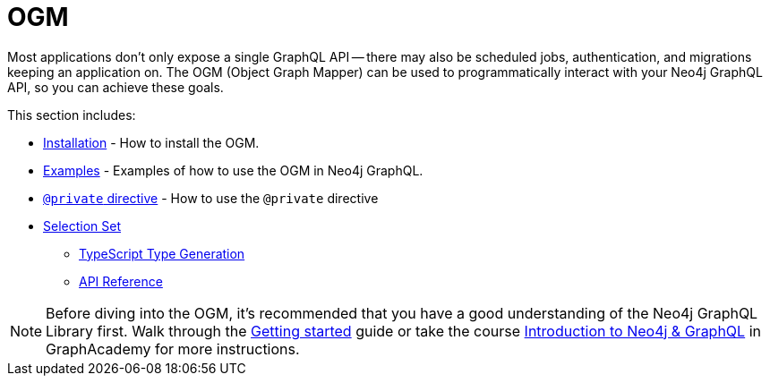 [[ogm]]
:description: This section describes how to use the OGM functionality in Neo4j GraphQL.
= OGM

Most applications don't only expose a single GraphQL API -- there may also be scheduled jobs, authentication, and migrations keeping an application on.
The OGM (Object Graph Mapper) can be used to programmatically interact with your Neo4j GraphQL API, so you can achieve these goals.

This section includes:

* xref::ogm/installation.adoc[Installation] - How to install the OGM.
* xref::ogm/examples.adoc[Examples] - Examples of how to use the OGM in Neo4j GraphQL.
* xref::ogm/private.adoc[`@private` directive] - How to use the `@private` directive
* xref::ogm/selection-set.adoc[Selection Set]
- xref::ogm/type-generation.adoc[TypeScript Type Generation]
- xref::ogm/reference.adoc[API Reference]

[NOTE]
Before diving into the OGM, it's recommended that you have a good understanding of the Neo4j GraphQL Library first. 
Walk through the xref::getting-started/index.adoc[Getting started] guide or take the course https://graphacademy.neo4j.com/courses/graphql-basics/?ref=docs[Introduction to Neo4j & GraphQL] in GraphAcademy for more instructions.
